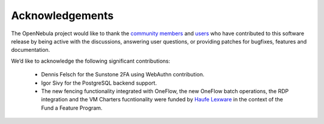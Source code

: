 .. _acknowledgements:

================
Acknowledgements
================

The OpenNebula project would like to thank the `community members <http://opennebula.org/about/contributors/>`__ and `users <http://opennebula.org/users/featuredusers/>`__ who have contributed to this software release by being active with the discussions, answering user questions, or providing patches for bugfixes, features and documentation.

We’d like to acknowledge the following significant contributions:

  - Dennis Felsch for the Sunstone 2FA using WebAuthn contribution.
  - Igor Sivy for the PostgreSQL backend support.
  - The new fencing functionality integrated with OneFlow, the new OneFlow batch operations, the RDP integration and the VM Charters fucntionality were funded by `Haufe Lexware <https://www.haufegroup.com/>`__  in the context of the Fund a Feature Program.
